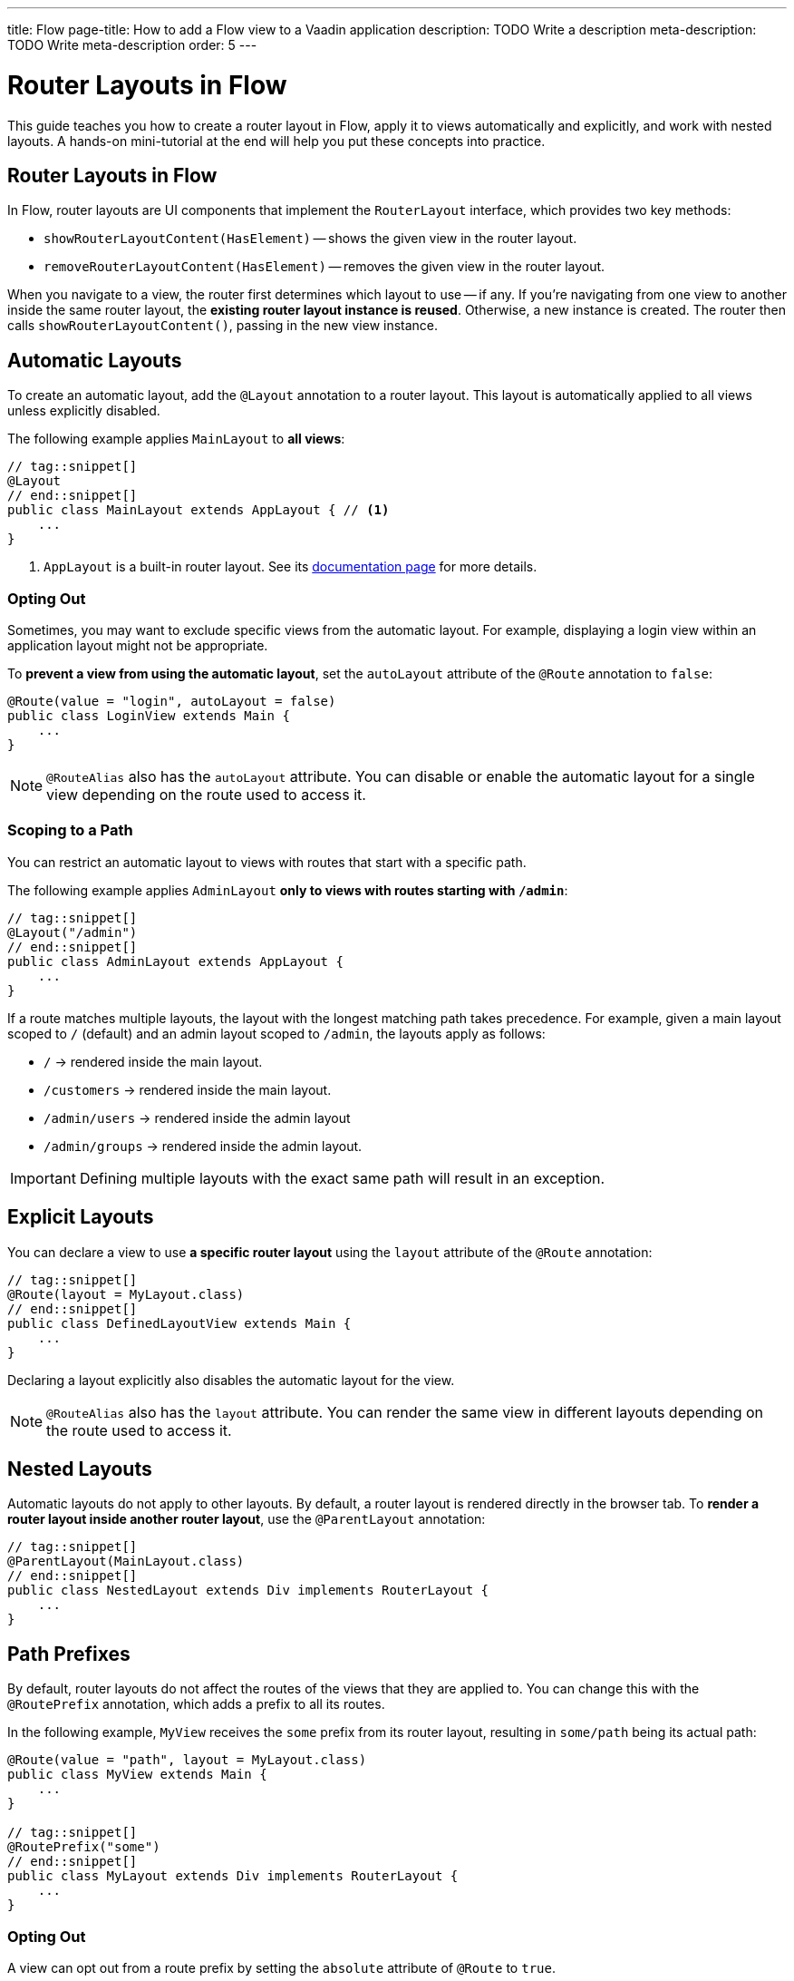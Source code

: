 ---
title: Flow
page-title: How to add a Flow view to a Vaadin application
description: TODO Write a description
meta-description: TODO Write meta-description
order: 5
---

// TODO We need a deep dive about this, as there are so many options. This guide covers only the most common use cases.

= Router Layouts in Flow
:toclevels: 2

This guide teaches you how to create a router layout in Flow, apply it to views automatically and explicitly, and work with nested layouts. A hands-on mini-tutorial at the end will help you put these concepts into practice.


== Router Layouts in Flow

In Flow, router layouts are UI components that implement the [interfacename]`RouterLayout` interface, which provides two key methods:

* [methodname]`showRouterLayoutContent(HasElement)` -- shows the given view in the router layout.
* [methodname]`removeRouterLayoutContent(HasElement)` -- removes the given view in the router layout.

When you navigate to a view, the router first determines which layout to use -- if any. If you're navigating from one view to another inside the same router layout, the *existing router layout instance is reused*. Otherwise, a new instance is created. The router then calls [methodname]`showRouterLayoutContent()`, passing in the new view instance.


== Automatic Layouts

To create an automatic layout, add the [annotationname]`@Layout` annotation to a router layout. This layout is automatically applied to all views unless explicitly disabled.

The following example applies [classname]`MainLayout` to *all views*:

[source,java]
----
// tag::snippet[]
@Layout
// end::snippet[]
public class MainLayout extends AppLayout { // <1>
    ...
}
----
<1> `AppLayout` is a built-in router layout. See its <<{articles}/components/app-layout#,documentation page>> for more details.


=== Opting Out

Sometimes, you may want to exclude specific views from the automatic layout. For example, displaying a login view within an application layout might not be appropriate.

To *prevent a view from using the automatic layout*, set the `autoLayout` attribute of the [annotationname]`@Route` annotation to `false`:

[source,java]
----
@Route(value = "login", autoLayout = false)
public class LoginView extends Main {
    ...
}
----

[NOTE]
[annotationname]`@RouteAlias` also has the `autoLayout` attribute. You can disable or enable the automatic layout for a single view depending on the route used to access it.


=== Scoping to a Path

You can restrict an automatic layout to views with routes that start with a specific path.

The following example applies [classname]`AdminLayout` *only to views with routes starting with `/admin`*:

[source,java]
----
// tag::snippet[]
@Layout("/admin")
// end::snippet[]
public class AdminLayout extends AppLayout {
    ...
}
----

If a route matches multiple layouts, the layout with the longest matching path takes precedence. For example, given a main layout scoped to `/` (default) and an admin layout scoped to `/admin`, the layouts apply as follows:

* `/` -> rendered inside the main layout.
* `/customers` -> rendered inside the main layout.
* `/admin/users` -> rendered inside the admin layout
* `/admin/groups` -> rendered inside the admin layout.

[IMPORTANT]
Defining multiple layouts with the exact same path will result in an exception.


== Explicit Layouts

You can declare a view to use *a specific router layout* using the `layout` attribute of the [annotationname]`@Route` annotation:

[source,java]
----
// tag::snippet[]
@Route(layout = MyLayout.class)
// end::snippet[]
public class DefinedLayoutView extends Main {
    ...
}
----

Declaring a layout explicitly also disables the automatic layout for the view.

[NOTE]
[annotationname]`@RouteAlias` also has the `layout` attribute. You can render the same view in different layouts depending on the route used to access it.


== Nested Layouts

Automatic layouts do not apply to other layouts. By default, a router layout is rendered directly in the browser tab. To *render a router layout inside another router layout*, use the [annotationname]`@ParentLayout` annotation:

[source,java]
----
// tag::snippet[]
@ParentLayout(MainLayout.class)
// end::snippet[]
public class NestedLayout extends Div implements RouterLayout {
    ...
}
----


== Path Prefixes

By default, router layouts do not affect the routes of the views that they are applied to. You can change this with the [annotationname]`@RoutePrefix` annotation, which adds a prefix to all its routes.

In the following example, `MyView` receives the `some` prefix from its router layout, resulting in `some/path` being its actual path:

[source,java]
----
@Route(value = "path", layout = MyLayout.class)
public class MyView extends Main {
    ...
}

// tag::snippet[]
@RoutePrefix("some")
// end::snippet[]
public class MyLayout extends Div implements RouterLayout {
    ...
}
----


=== Opting Out

A view can opt out from a route prefix by setting the `absolute` attribute of [annotationname]`@Route` to `true`.

In the following example, the path of `MyView` is `path`, ignoring the prefix coming from `MyLayout`:

[source,java]
----
// tag::snippet[]
@Route(value = "path", layout = MyLayout.class, absolute = true)
// end::snippet[]
public class MyView extends Main {
    ...
}

@RoutePrefix("some")
public class MyLayout extends Div implements RouterLayout {
    ...
}
----

[NOTE]
[annotationname]`@RouteAlias` also has the `absolute` attribute.

Nested router layouts can also opt out from route prefixes.

In the following example, the path of `MyView` is in fact `nested/path`, as opposed to `some/nested/path`:

[source,java]
----
@Route(value = "path", layout = MyNestedLayout.class)
public class MyView extends Main {
    ...
}

// tag::snippet[]
@RoutePrefix(value = "nested", absolute = true)
// end::snippet[]
@ParentLayout(MyLayout.class)
public class MyNestedLayout extends Div implements RouterLayout {
    ...
}

@RoutePrefix("some")
public class MyLayout extends Div implements RouterLayout {
    ...
}
----


[.collapsible-list]
== Try It

In this mini-tutorial, you'll explore router layouts using the Vaadin walking skeleton. You'll then create a nested layout and experiment with different ways to apply it to views.


.Set Up the Project
[%collapsible]
====
First, generate a <<{articles}/getting-started/start#,walking skeleton with a Flow UI>>, <<{articles}/getting-started/import#,open>> it in your IDE, and <<{articles}/getting-started/run#,run>> it with hotswap enabled.
====


.Explore the Main Layout
[%collapsible]
====
The skeleton already contains a main layout. Instead of implementing one from scratch, you're going to have a look at it. Open [classname]`com.example.application.base.ui.view.MainLayout` in your IDE.

The main layout is based on <<{articles}/components/app-layout#,AppLayout>>:

.MainLayout.java
[source,java]
----
@Layout
public final class MainLayout extends AppLayout {

    public MainLayout() {
        setPrimarySection(Section.DRAWER);
        addToDrawer(createHeader(), new Scroller(createSideNav()), createUserMenu());
    }
    ...
}
----

It has a drawer on the left side with the following elements: an application header, a navigation menu, and a user menu. All the elements are styled using <<{articles}/styling/lumo/utility-classes#,Lumo Utility Classes>>.
====


.The Header
[%collapsible]
====
The header is created by the [methodname]`createHeader()` method. It contains the application's name and logo:

[source,java]
----
private Div createHeader() {
    // TODO Replace with real application logo and name
    var appLogo = VaadinIcon.CUBES.create();
    appLogo.addClassNames(TextColor.PRIMARY, IconSize.LARGE);

    var appName = new Span("Walking Skeleton");
    appName.addClassNames(FontWeight.SEMIBOLD, FontSize.LARGE);

    var header = new Div(appLogo, appName);
    header.addClassNames(Display.FLEX, Padding.MEDIUM, Gap.MEDIUM, AlignItems.CENTER);
    return header;
}
----

Now, change the name and the logo. Use an icon from <<{articles}/components/icons/default-icons#,the default icons>>.
====


.The Navigation Menu
[%collapsible]
====
The navigation menu is created by the [methodname]`createSideNav()` method. It includes all views -- both Flow and React -- that have declared a menu item:

[source,java]
----
private SideNav createSideNav() {
    var nav = new SideNav();
    nav.addClassNames(Margin.Horizontal.MEDIUM);
    MenuConfiguration.getMenuEntries().forEach(entry -> // <1>
        nav.addItem(createSideNavItem(entry)));
    return nav;
}

private SideNavItem createSideNavItem(MenuEntry menuEntry) {
    if (menuEntry.icon() != null) { // <2>
        return new SideNavItem(menuEntry.title(), menuEntry.path(), 
            new Icon(menuEntry.icon())); // <3>
    } else {
       return new SideNavItem(menuEntry.title(), menuEntry.path());
    }
}
----
<1> [classname]`MenuConfiguration` gives access to all registered view menu items.
<2> This navigation menu assumes that all menu items have a title, but only some may have an icon. If you know all your menu items have icons, you can simplify this method.
<3> This navigation menu assumes that the `icon` attribute contains the name of an <<{articles}/components/icons#,Icon>>.
====


.The User Menu
[%collapsible]
====
The user menu is created by the [methodname]`createUserMenu()` method. It is the only part of the router layout that is a stub:

[source,java]
----
private Component createUserMenu() {
    // TODO Replace with real user information and actions
    var avatar = new Avatar("John Smith");
    avatar.addThemeVariants(AvatarVariant.LUMO_XSMALL);
    avatar.addClassNames(Margin.Right.SMALL);
    avatar.setColorIndex(5);

    var userMenu = new MenuBar();
    userMenu.addThemeVariants(MenuBarVariant.LUMO_TERTIARY_INLINE);
    userMenu.addClassNames(Margin.MEDIUM);

    var userMenuItem = userMenu.addItem(avatar);
    userMenuItem.add("John Smith");
    userMenuItem.getSubMenu().addItem("View Profile");
    userMenuItem.getSubMenu().addItem("Manage Settings");
    userMenuItem.getSubMenu().addItem("Logout");

    return userMenu;
}
----

The <<{articles}/building-apps/security#,Security>> guides show you how to add real functionality to the user menu.
====


.Create a Nested Layout
[%collapsible]
====
Create a new Java package [packagename]`com.example.application.tutorial.ui.view`. Inside this package, create a new class called [classname]`NestedLayout`, like this:

.NestedLayout.java
[source,java]
----
import com.example.application.base.ui.view.MainLayout;
import com.vaadin.flow.component.HasElement;
import com.vaadin.flow.component.html.Div;
import com.vaadin.flow.router.*;
import com.vaadin.flow.theme.lumo.LumoUtility;

@ParentLayout(MainLayout.class) // <1>
public class NestedLayout extends Div implements RouterLayout {

    private final Div content;

    public NestedLayout() {
        addClassNames(LumoUtility.Display.FLEX, LumoUtility.FlexDirection.COLUMN, 
                LumoUtility.Gap.SMALL, LumoUtility.Padding.MEDIUM, 
                LumoUtility.BoxSizing.BORDER, LumoUtility.Height.FULL);
        content = new Div();
        content.addClassNames(LumoUtility.Border.ALL, LumoUtility.Background.BASE);
        content.setSizeFull();
        add(new Div("This is a layout: " + this), content); // <2>
    }

    @Override
    public void showRouterLayoutContent(HasElement content) { // <3>
        this.content.getElement().appendChild(content.getElement());
    }
}
----
<1> This renders the nested layout inside the main layout.
<2> Prints `this` on the screen so that you can see when the layout instance changes.
<3> This renders views inside the `content` element.

You can't see what your new layout looks like yet, because you don't have any views that use it. You'll fix that next.
====


.Create Example Views
[%collapsible]
====
You'll now create two views that contain links to each other and both use the new nested layout. Inside the [packagename]`com.example.application.tutorial.ui.view` package, create two new classes; [classname]`FirstView` and [classname]`SecondView`:

.FirstView.java
[source,java]
----
import com.vaadin.flow.component.html.H2;
import com.vaadin.flow.component.html.Main;
import com.vaadin.flow.router.Menu;
import com.vaadin.flow.router.Route;
import com.vaadin.flow.router.RouterLink;

@Route(layout = NestedLayout.class)
@Menu
public class FirstView extends Main {

    public FirstView() {
        add(new H2("First View"),
            new RouterLink("Second View", SecondView.class));
    }
}
----

.SecondView.java
[source,java]
----
import com.vaadin.flow.component.html.H2;
import com.vaadin.flow.component.html.Main;
import com.vaadin.flow.router.Menu;
import com.vaadin.flow.router.Route;
import com.vaadin.flow.router.RouterLink;

@Route(layout = NestedLayout.class)
@Menu
public class SecondView extends Main {

    public SecondView() {
        add(new H2("Second View"), 
            new RouterLink("First View", FirstView.class));
    }
}
----
====


.Test the Application
[%collapsible]
====
Restart the application. Open your browser and navigate to: http://localhost:8080/first

You should see the first view rendered inside the nested layout.

Navigate back and forth between the first view and the second view. You should see that the nested layout instance remains unchanged.

Now click on *Task List* in the navigation menu, then on *FirstView*. You should see that the nested layout instance has now changed.
====


.Add a Route Prefix
[%collapsible]
====
Add a `layout` route prefix to the nested layout:

.NestedLayout.java
[source,java]
----
@ParentLayout(MainLayout.class)
// tag::snippet[]
@RoutePrefix("layout")
// end::snippet[]
public class NestedLayout extends Div implements RouterLayout {
    ...
}
----

Restart the application. Notice that the paths of first view and second view have now changed to `layout/first` and `layout/second`, respectively.
====


.Enable Automatic Layout
[%collapsible]
====
Up to this point, the nested layout has been explicitly applied to the first view and second view. You'll now change this so that it is applied automatically, while keeping the application's behavior unchanged.

Start by removing the reference to [classname]`NestedLayout` from first view and second view, and add the `layout` prefix to each route:

.FirstView.java
[source,java]
----
// tag::snippet[]
@Route("layout/first")
// end::snippet[]
@Menu
public class FirstView extends Main {
    ...
}
----

.SecondView.java
[source,java]
----
// tag::snippet[]
@Route("layout/second")
// end::snippet[]
@Menu
public class SecondView extends Main {
    ...
}
----

Next, change the [classname]`NestedLayout` to be automatically applied to all paths that start with `/layout`. Remove the [annotationname]`@RoutePrefix` annotation and add the [annotationname]`@Layout` annotation:

.NestedLayout.java
[source,java]
----
@ParentLayout(MainLayout.class)
// tag::snippet[]
@Layout("/layout")
// end::snippet[]
public class NestedLayout extends Div implements RouterLayout {
    ...
}
----

Restart the application and click around. It should behave the same way as before.
====


.Final Thoughts
[%collapsible]
====
You've now learned how to:

* Create a custom router layout.
* Apply layouts explicitly and automatically.
* Use path prefixes in router layouts.

Now, try experimenting with route aliases and absolute routes!
====
